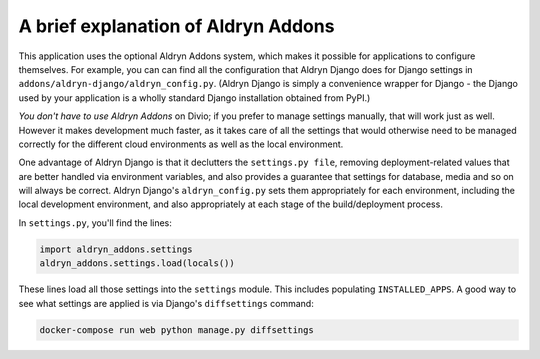 ..  This include is used by:

    * django-04-add-application.rst
    * wagtail-04-add-application.rst


A brief explanation of Aldryn Addons
~~~~~~~~~~~~~~~~~~~~~~~~~~~~~~~~~~~~

This application uses the optional Aldryn Addons system, which makes it possible for applications to configure 
themselves. For example, you can can find all the configuration that Aldryn Django does for Django settings in
``addons/aldryn-django/aldryn_config.py``. (Aldryn Django is simply a convenience wrapper for Django - the Django used
by your application is a wholly standard Django installation obtained from PyPI.)

*You don't have to use Aldryn Addons* on Divio; if you prefer to manage settings manually, that will work just as well.
However it makes development much faster, as it takes care of all the settings that would otherwise need to be managed
correctly for the different cloud environments as well as the local environment.

One advantage of Aldryn Django is that it declutters the ``settings.py file``, removing deployment-related values that
are better handled via environment variables, and also provides a guarantee that settings for database, media and so on
will always be correct. Aldryn Django's ``aldryn_config.py`` sets them appropriately for each environment, including
the local development environment, and also appropriately at each stage of the build/deployment process.

In ``settings.py``, you'll find the lines:

..  code-block:: python

    import aldryn_addons.settings
    aldryn_addons.settings.load(locals())

These lines load all those settings into the ``settings`` module. This includes populating ``INSTALLED_APPS``. A
good way to see what settings are applied is via Django's ``diffsettings`` command:

..  code-block:: bash

   docker-compose run web python manage.py diffsettings

